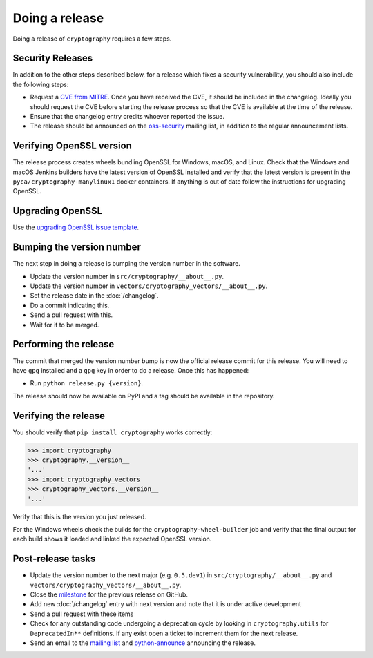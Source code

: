 Doing a release
===============

Doing a release of ``cryptography`` requires a few steps.

Security Releases
-----------------

In addition to the other steps described below, for a release which fixes a
security vulnerability, you should also include the following steps:

* Request a `CVE from MITRE`_. Once you have received the CVE, it should be
  included in the changelog. Ideally you should request the CVE before starting
  the release process so that the CVE is available at the time of the release.
* Ensure that the changelog entry credits whoever reported the issue.
* The release should be announced on the `oss-security`_ mailing list, in
  addition to the regular announcement lists.

Verifying OpenSSL version
-------------------------

The release process creates wheels bundling OpenSSL for Windows, macOS, and
Linux. Check that the Windows and macOS Jenkins builders have the latest
version of OpenSSL installed and verify that the latest version is present in
the ``pyca/cryptography-manylinux1`` docker containers. If anything is out
of date follow the instructions for upgrading OpenSSL.

Upgrading OpenSSL
-----------------

Use the `upgrading OpenSSL issue template`_.

Bumping the version number
--------------------------

The next step in doing a release is bumping the version number in the
software.

* Update the version number in ``src/cryptography/__about__.py``.
* Update the version number in ``vectors/cryptography_vectors/__about__.py``.
* Set the release date in the :doc:`/changelog`.
* Do a commit indicating this.
* Send a pull request with this.
* Wait for it to be merged.

Performing the release
----------------------

The commit that merged the version number bump is now the official release
commit for this release. You will need to have ``gpg`` installed and a ``gpg``
key in order to do a release. Once this has happened:

* Run ``python release.py {version}``.

The release should now be available on PyPI and a tag should be available in
the repository.

Verifying the release
---------------------

You should verify that ``pip install cryptography`` works correctly:

.. code-block:: pycon

    >>> import cryptography
    >>> cryptography.__version__
    '...'
    >>> import cryptography_vectors
    >>> cryptography_vectors.__version__
    '...'

Verify that this is the version you just released.

For the Windows wheels check the builds for the ``cryptography-wheel-builder``
job and verify that the final output for each build shows it loaded and linked
the expected OpenSSL version.

Post-release tasks
------------------

* Update the version number to the next major (e.g. ``0.5.dev1``) in
  ``src/cryptography/__about__.py`` and
  ``vectors/cryptography_vectors/__about__.py``.
* Close the `milestone`_ for the previous release on GitHub.
* Add new :doc:`/changelog` entry with next version and note that it is under
  active development
* Send a pull request with these items
* Check for any outstanding code undergoing a deprecation cycle by looking in
  ``cryptography.utils`` for ``DeprecatedIn**`` definitions. If any exist open
  a ticket to increment them for the next release.
* Send an email to the `mailing list`_ and `python-announce`_ announcing the
  release.

.. _`CVE from MITRE`: https://cveform.mitre.org/
.. _`oss-security`: http://www.openwall.com/lists/oss-security/
.. _`upgrading OpenSSL issue template`: https://github.com/pyca/cryptography/issues/new?template=openssl-release.md
.. _`milestone`: https://github.com/pyca/cryptography/milestones
.. _`mailing list`: https://mail.python.org/mailman/listinfo/cryptography-dev
.. _`python-announce`: https://mail.python.org/mailman/listinfo/python-announce-list
